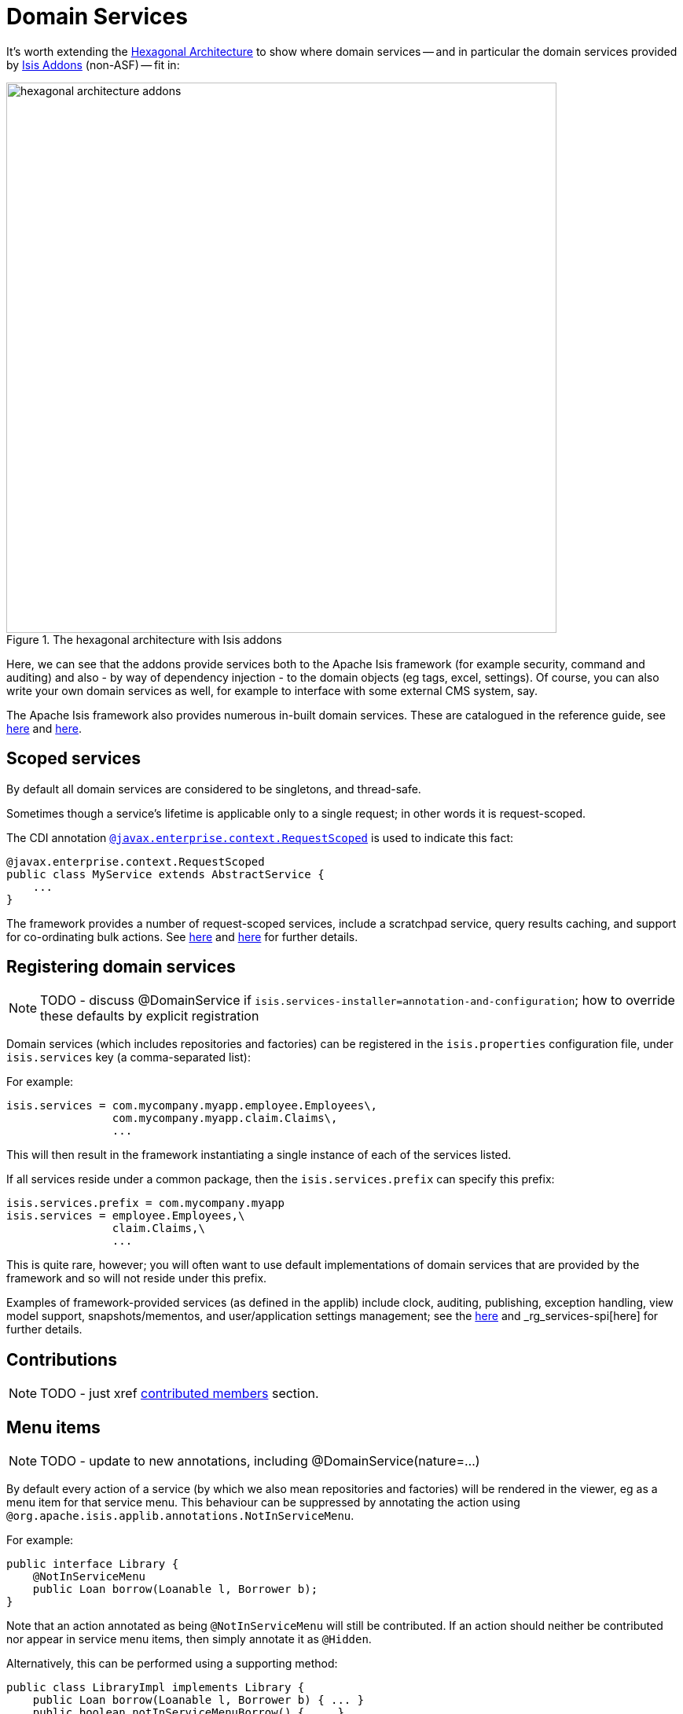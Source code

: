 [[_ug_how-tos_domain-services]]
= Domain Services
:Notice: Licensed to the Apache Software Foundation (ASF) under one or more contributor license agreements. See the NOTICE file distributed with this work for additional information regarding copyright ownership. The ASF licenses this file to you under the Apache License, Version 2.0 (the "License"); you may not use this file except in compliance with the License. You may obtain a copy of the License at. http://www.apache.org/licenses/LICENSE-2.0 . Unless required by applicable law or agreed to in writing, software distributed under the License is distributed on an "AS IS" BASIS, WITHOUT WARRANTIES OR  CONDITIONS OF ANY KIND, either express or implied. See the License for the specific language governing permissions and limitations under the License.
:_basedir: ../
:_imagesdir: images/




It's worth extending the xref:ug.adoc#_ug_core-concepts_philosophy_hexagonal-architecture[Hexagonal Architecture] to show where domain services -- and in particular the domain services provided by link:http://www.isisaddons.org[Isis Addons] (non-ASF) -- fit in:

.The hexagonal architecture with Isis addons
image::{_imagesdir}how-tos/domain-services/hexagonal-architecture-addons.png[width="700px"]

Here, we can see that the addons provide services both to the Apache Isis framework (for example security, command and auditing) and also - by way of dependency injection - to the domain objects (eg tags, excel, settings). Of course, you can also write your own domain services as well, for example to interface with some external CMS system, say.

The Apache Isis framework also provides numerous in-built domain services.  These are catalogued in the reference guide, see xref:rg.adoc#_rg_services-api[here] and xref:rg.adoc#_rg_services-spi[here].





== Scoped services

By default all domain services are considered to be singletons, and thread-safe.

Sometimes though a service's lifetime is applicable only to a single request; in other words it is request-scoped.

The CDI annotation xref:rg.adoc#_rg_annotations_manpage-RequestScoped[`@javax.enterprise.context.RequestScoped`] is used to indicate this fact:

[source,java]
----
@javax.enterprise.context.RequestScoped
public class MyService extends AbstractService {
    ...
}
----

The framework provides a number of request-scoped services, include a scratchpad service, query results caching, and support for co-ordinating bulk actions.  See xref:rg.adoc#_rg_services-api[here] and xref:rg.adoc#_rg_services-spi[here] for further details.




== Registering domain services


NOTE: TODO - discuss @DomainService if `isis.services-installer=annotation-and-configuration`; how to override these defaults by explicit registration

Domain services (which includes repositories and factories) can be registered in the `isis.properties` configuration file, under `isis.services` key (a comma-separated list):

For example:

[source,ini]
----
isis.services = com.mycompany.myapp.employee.Employees\,
                com.mycompany.myapp.claim.Claims\,
                ...
----

This will then result in the framework instantiating a single instance of each of the services listed.

If all services reside under a common package, then the `isis.services.prefix` can specify this prefix:

[source,ini]
----
isis.services.prefix = com.mycompany.myapp
isis.services = employee.Employees,\
                claim.Claims,\
                ...
----

This is quite rare, however; you will often want to use default implementations of domain services that are provided by the framework and so will not reside under this prefix.

Examples of framework-provided services (as defined in the applib) include clock, auditing, publishing, exception handling, view model support, snapshots/mementos, and user/application settings management; see the xref:rg.adoc#_rg_services-api[here] and _rg_services-spi[here] for further details.





== Contributions

NOTE: TODO - just xref xref:ug.adoc#_ug_how-tos_contributed-members[contributed members] section.






== Menu items

NOTE: TODO - update to new annotations, including @DomainService(nature=...)


By default every action of a service (by which we also mean repositories and factories) will be rendered in the viewer, eg as a menu item for that service menu. This behaviour can be suppressed by annotating the action using `@org.apache.isis.applib.annotations.NotInServiceMenu`.

For example:

[source,java]
----
public interface Library {
    @NotInServiceMenu
    public Loan borrow(Loanable l, Borrower b);
}
----

Note that an action annotated as being `@NotInServiceMenu` will still be contributed. If an action should neither be contributed nor appear in service menu items, then simply annotate it as `@Hidden`.

Alternatively, this can be performed using a supporting method:

[source,java]
----
public class LibraryImpl implements Library {
    public Loan borrow(Loanable l, Borrower b) { ... }
    public boolean notInServiceMenuBorrow() { ... }
}
----




== Menus

NOTE: TODO - update to new annotations, including @DomainService(nature=...)

If none of the service menu items should appear, then the service itself should be annotated as `@Hidden`.

For example:

[source,java]
----
@Hidden
public interface EmailService {
    public void sendEmail(String to, String from, String subject, String body);
    public void forwardEmail(String to, String from, String subject, String body);
}
----




== Initialization

Services can optionally declare lifecycle callbacks to initialize them (when the app is deployed) and to shut them down (when the app is undeployed).

An Apache Isis session _is_ available when initialization occurs (so services can interact with the object store, for example).


The framework will call any `public` method annotated with xref:rg.adoc#_rg_annotations_manpage-PostConstruct[`@PostConstruct`] with either no arguments of an argument of type `Map<String,String>`

or

In the latter case, the framework passes in the configuration (`isis.properties` and any other component-specific configuration files).


Shutdown is similar; the framework will call any method annotated with xref:rg.adoc#_rg_annotations_manpage-PreDestroy[`@PreDestroy`].




== The getId() method

Optionally, a service may provide a xref:rg.adoc#_rg_methods_reserved_manpage-getId[`getId()`] method.  This method returns a logical identifier for a service, independent of its implementation.


